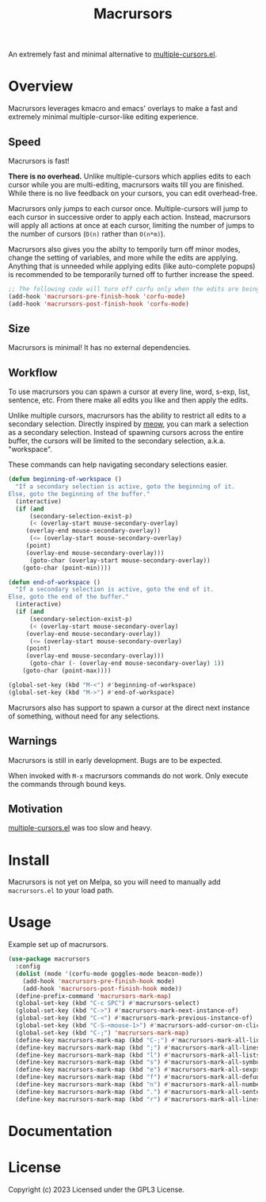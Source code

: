 #+TITLE: Macrursors
An extremely fast and minimal alternative to [[https://github.com/magnars/multiple-cursors.el][multiple-cursors.el]].

* Overview

Macrursors leverages kmacro and emacs' overlays to make a fast and extremely minimal multiple-cursor-like editing experience.

** Speed

Macrursors is fast! 

*There is no overhead.* Unlike multiple-cursors which applies edits to each cursor while you are multi-editing, macrursors waits till you are finished. While there is no live feedback on your cursors, you can edit overhead-free.

Macrursors only jumps to each cursor once. Multiple-cursors will jump to each cursor in successive order to apply each action. Instead, macrursors will apply all actions at once at each cursor, limiting the number of jumps to the number of cursors (~O(n)~ rather than ~O(n*m)~).

Macrursors also gives you the abilty to temporily turn off minor modes, change the setting of variables, and more while the edits are applying. Anything that is unneeded while applying edits (like auto-complete popups) is recommended to be temporarily turned off to further increase the speed.

#+begin_src emacs-lisp
  ;; The following code will turn off corfu only when the edits are being applied
  (add-hook 'macrursors-pre-finish-hook 'corfu-mode)
  (add-hook 'macrursors-post-finish-hook 'corfu-mode)
#+end_src

** Size

Macrursors is minimal! It has no external dependencies.

** Workflow

To use macrursors you can spawn a cursor at every line, word, s-exp, list, sentence, etc. From there make all edits you like and then apply the edits.

Unlike multiple cursors, macrursors has the ability to restrict all edits to a secondary selection. Directly inspired by [[https://github.com/meow-edit/meow][meow]], you can mark a selection as a secondary selection. Instead of spawning cursors across the entire buffer, the cursors will be limited to the secondary selection, a.k.a. "workspace".

These commands can help navigating secondary selections easier.

#+begin_src emacs-lisp
(defun beginning-of-workspace ()
  "If a secondary selection is active, goto the beginning of it.
Else, goto the beginning of the buffer."
  (interactive)
  (if (and
      (secondary-selection-exist-p)
      (< (overlay-start mouse-secondary-overlay)
	 (overlay-end mouse-secondary-overlay))
      (<= (overlay-start mouse-secondary-overlay)
	 (point)
	 (overlay-end mouse-secondary-overlay)))
      (goto-char (overlay-start mouse-secondary-overlay))
    (goto-char (point-min))))

(defun end-of-workspace ()
  "If a secondary selection is active, goto the end of it.
Else, goto the end of the buffer."
  (interactive)
  (if (and
      (secondary-selection-exist-p)
      (< (overlay-start mouse-secondary-overlay)
	 (overlay-end mouse-secondary-overlay))
      (<= (overlay-start mouse-secondary-overlay)
	 (point)
	 (overlay-end mouse-secondary-overlay)))
      (goto-char (- (overlay-end mouse-secondary-overlay) 1))
    (goto-char (point-max))))

(global-set-key (kbd "M-<") #'beginning-of-workspace)
(global-set-key (kbd "M->") #'end-of-workspace)
#+end_src

Macrursors also has support to spawn a cursor at the direct next instance of something, without need for any selections.

** Warnings

Macrursors is still in early development. Bugs are to be expected.

When invoked with ~M-x~ macrursors commands do not work. Only execute the commands through bound keys.

** Motivation

[[https://github.com/magnars/multiple-cursors.el][multiple-cursors.el]] was too slow and heavy.

* Install

Macrursors is not yet on Melpa, so you will need to manually add ~macrursors.el~ to your load path.

* Usage

Example set up of macrursors.

#+begin_src emacs-lisp
  (use-package macrursors
    :config
    (dolist (mode '(corfu-mode goggles-mode beacon-mode))
      (add-hook 'macrursors-pre-finish-hook mode)
      (add-hook 'macrursors-post-finish-hook mode))
    (define-prefix-command 'macrursors-mark-map)
    (global-set-key (kbd "C-c SPC") #'macrursors-select)
    (global-set-key (kbd "C->") #'macrursors-mark-next-instance-of)
    (global-set-key (kbd "C-<") #'macrursors-mark-previous-instance-of)
    (global-set-key (kbd "C-S-<mouse-1>") #'macrursors-add-cursor-on-click)
    (global-set-key (kbd "C-;") 'macrursors-mark-map)
    (define-key macrursors-mark-map (kbd "C-;") #'macrursors-mark-all-lines-or-instances)
    (define-key macrursors-mark-map (kbd ";") #'macrursors-mark-all-lines-or-instances)
    (define-key macrursors-mark-map (kbd "l") #'macrursors-mark-all-lists)
    (define-key macrursors-mark-map (kbd "s") #'macrursors-mark-all-symbols)
    (define-key macrursors-mark-map (kbd "e") #'macrursors-mark-all-sexps)
    (define-key macrursors-mark-map (kbd "f") #'macrursors-mark-all-defuns)
    (define-key macrursors-mark-map (kbd "n") #'macrursors-mark-all-numbers)
    (define-key macrursors-mark-map (kbd ".") #'macrursors-mark-all-sentences)
    (define-key macrursors-mark-map (kbd "r") #'macrursors-mark-all-lines))
#+end_src

* Documentation

* License
Copyright (c) 2023 Licensed under the GPL3 License.

